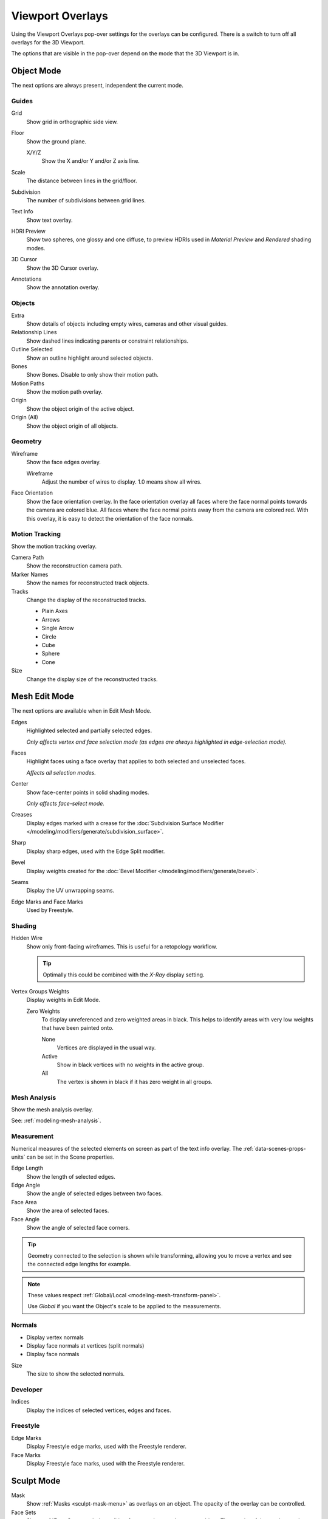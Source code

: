 
*****************
Viewport Overlays
*****************

Using the Viewport Overlays pop-over settings for the overlays can be configured.
There is a switch to turn off all overlays for the 3D Viewport.

The options that are visible in the pop-over depend on the mode that the 3D Viewport is in.


Object Mode
===========

The next options are always present, independent the current mode.


Guides
------

Grid
   Show grid in orthographic side view.
Floor
   Show the ground plane.

   X/Y/Z
      Show the X and/or Y and/or Z axis line.

Scale
   The distance between lines in the grid/floor.
Subdivision
   The number of subdivisions between grid lines.

Text Info
   Show text overlay.
HDRI Preview
   Show two spheres, one glossy and one diffuse,
   to preview HDRIs used in *Material Preview* and *Rendered* shading modes.
3D Cursor
   Show the 3D Cursor overlay.
Annotations
   Show the annotation overlay.


Objects
-------

Extra
   Show details of objects including empty wires, cameras and other visual guides.
Relationship Lines
   Show dashed lines indicating parents or constraint relationships.
Outline Selected
   Show an outline highlight around selected objects.
Bones
   Show Bones. Disable to only show their motion path.
Motion Paths
   Show the motion path overlay.
Origin
   Show the object origin of the active object.
Origin (All)
   Show the object origin of all objects.


Geometry
--------

Wireframe
   Show the face edges overlay.

   Wireframe
      Adjust the number of wires to display. 1.0 means show all wires.

Face Orientation
   Show the face orientation overlay. In the face orientation overlay
   all faces where the face normal points towards the camera are colored blue.
   All faces where the face normal points away from the camera are colored red.
   With this overlay, it is easy to detect the orientation of the face normals.


Motion Tracking
---------------

Show the motion tracking overlay.

Camera Path
   Show the reconstruction camera path.
Marker Names
   Show the names for reconstructed track objects.

Tracks
   Change the display of the reconstructed tracks.

   - Plain Axes
   - Arrows
   - Single Arrow
   - Circle
   - Cube
   - Sphere
   - Cone

Size
   Change the display size of the reconstructed tracks.


.. _3dview-overlay-mesh_edit_mode:

Mesh Edit Mode
==============

The next options are available when in Edit Mesh Mode.

Edges
   Highlighted selected and partially selected edges.

   *Only affects vertex and face selection mode (as edges are always highlighted in edge-selection mode).*
Faces
   Highlight faces using a face overlay that applies to both selected and unselected faces.

   *Affects all selection modes.*
Center
   Show face-center points in solid shading modes.

   *Only affects face-select mode.*
Creases
   Display edges marked with a crease
   for the :doc:`Subdivision Surface Modifier </modeling/modifiers/generate/subdivision_surface>`.
Sharp
   Display sharp edges, used with the Edge Split modifier.
Bevel
   Display weights created for the :doc:`Bevel Modifier </modeling/modifiers/generate/bevel>`.
Seams
   Display the UV unwrapping seams.
Edge Marks and Face Marks
   Used by Freestyle.


Shading
-------

Hidden Wire
   Show only front-facing wireframes.
   This is useful for a retopology workflow.

   .. tip::

      Optimally this could be combined with the *X-Ray* display setting.

Vertex Groups Weights
   Display weights in Edit Mode.

   Zero Weights
      To display unreferenced and zero weighted areas in black.
      This helps to identify areas with very low weights that have been painted onto.

      None
         Vertices are displayed in the usual way.
      Active
         Show in black vertices with no weights in the active group.
      All
         The vertex is shown in black if it has zero weight in all groups.


Mesh Analysis
-------------

Show the mesh analysis overlay.

See: :ref:`modeling-mesh-analysis`.


Measurement
-----------

Numerical measures of the selected elements on screen as part of the text info overlay.
The :ref:`data-scenes-props-units` can be set in the Scene properties.

Edge Length
   Show the length of selected edges.
Edge Angle
   Show the angle of selected edges between two faces.
Face Area
   Show the area of selected faces.
Face Angle
   Show the angle of selected face corners.

.. tip::

   Geometry connected to the selection is shown while transforming,
   allowing you to move a vertex and see the connected edge lengths for example.

.. note::

   These values respect :ref:`Global/Local <modeling-mesh-transform-panel>`.

   Use *Global* if you want the Object's scale to be applied to the measurements.


.. _mesh-display-normals:

Normals
-------

- Display vertex normals
- Display face normals at vertices (split normals)
- Display face normals

Size
   The size to show the selected normals.


Developer
---------

Indices
   Display the indices of selected vertices, edges and faces.


Freestyle
---------

Edge Marks
   Display Freestyle edge marks, used with the Freestyle renderer.
Face Marks
   Display Freestyle face marks, used with the Freestyle renderer.


Sculpt Mode
===========

Mask
   Show :ref:`Masks <sculpt-mask-menu>` as overlays on an object. The opacity of the overlay can be controlled.
Face Sets
   Show :ref:`Face Sets <sculpting-editing-facesets>` as overlays on an object. The opacity of the overlay can be controlled.

Vertex Paint
============

Opacity
   The opacity of the overlay.
Show Wire
   Use wireframe display in paint modes.


Weight Paint
============

Opacity
   The opacity of the overlay.
Zero Weights
   To display unreferenced and zero weighted areas in black.
   This helps to identify areas with very low weights that have been painted onto.

   None
      Vertices are displayed in the usual way.
   Active
      Show in black vertices with no weights in the active group.
   All
      The vertex is shown in black if it has zero weight in all groups.

Show Weight Contours
   Show contour lines formed by points with the same interpolated weight.
Show Wire
   Use wireframe display in paint modes.


Texture Paint
=============

Opacity
   The opacity of the overlay.


Pose Mode
=========

Fade Geometry
   Show the bones on top and face other geometry to the back.
   The opacity can be controlled with the slider.


.. _3dview-overlay-grease-pencil:

Grease Pencil
=============

Onion Skin
   Show ghosts of the keyframes before and after the current frame.
Canvas
   Display a grid over Grease Pencil drawing plane. The opacity of the grid can be controlled with a slider.
Fade Layers
   Decrease the opacity of all the layers in the object other than the active one.
   The opacity factor can be controlled with the slider.
Fade Objects
   Cover all viewport except the active Grease Pencil object with a full color layer to improve visibility
   while drawing over complex scenes.

   Fade Grease Pencil Objects
      Include or exclude Grease Pencil objects.
Edit Lines
   Show edit lines when editing strokes.
Only in Multiframe
   Show edit lines only when using multiframe edition.
Stroke Direction
   Toggles the display of the strokes start point (green) and end point (red) to visualize the line direction.
Material Name
   Show material name next to the linked stroke.
Show Edit Lines only in Multiframe
   Only show edit lines while in multiframe edition.
Vertex Opacity
   Opacity for edit vertices (points).
Vertex Paint Opacity
   The opacity of the overlay.
